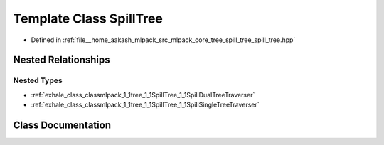 .. _exhale_class_classmlpack_1_1tree_1_1SpillTree:

Template Class SpillTree
========================

- Defined in :ref:`file__home_aakash_mlpack_src_mlpack_core_tree_spill_tree_spill_tree.hpp`


Nested Relationships
--------------------


Nested Types
************

- :ref:`exhale_class_classmlpack_1_1tree_1_1SpillTree_1_1SpillDualTreeTraverser`
- :ref:`exhale_class_classmlpack_1_1tree_1_1SpillTree_1_1SpillSingleTreeTraverser`


Class Documentation
-------------------


.. doxygenclass:: mlpack::tree::SpillTree
   :members:
   :protected-members:
   :undoc-members: